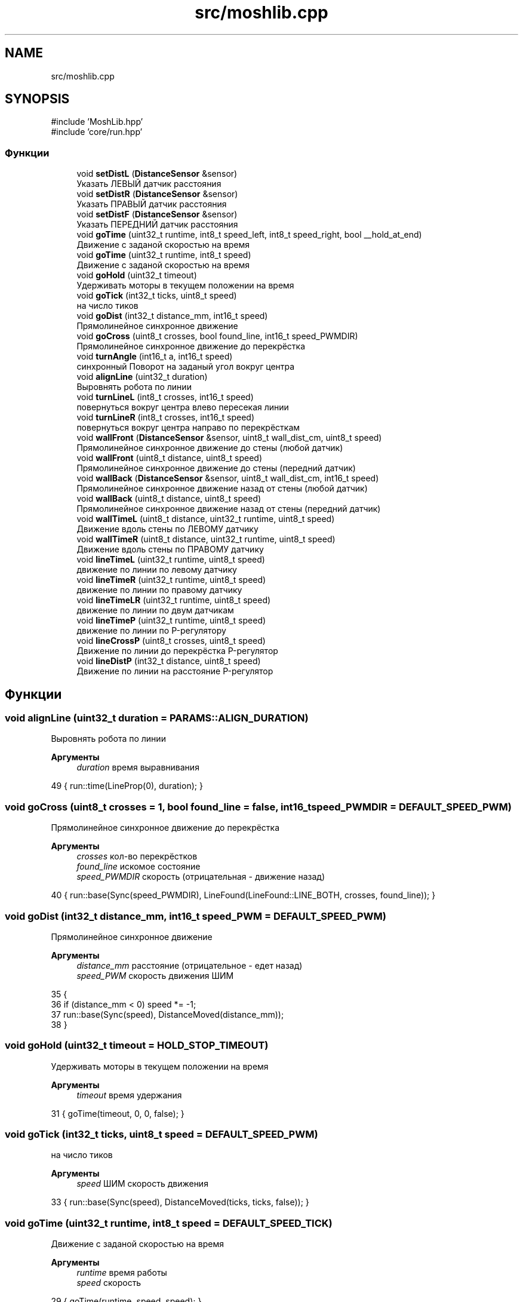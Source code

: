 .TH "src/moshlib.cpp" 3 "MoshLib" \" -*- nroff -*-
.ad l
.nh
.SH NAME
src/moshlib.cpp
.SH SYNOPSIS
.br
.PP
\fR#include 'MoshLib\&.hpp'\fP
.br
\fR#include 'core/run\&.hpp'\fP
.br

.SS "Функции"

.in +1c
.ti -1c
.RI "void \fBsetDistL\fP (\fBDistanceSensor\fP &sensor)"
.br
.RI "Указать ЛЕВЫЙ датчик расстояния "
.ti -1c
.RI "void \fBsetDistR\fP (\fBDistanceSensor\fP &sensor)"
.br
.RI "Указать ПРАВЫЙ датчик расстояния "
.ti -1c
.RI "void \fBsetDistF\fP (\fBDistanceSensor\fP &sensor)"
.br
.RI "Указать ПЕРЕДНИЙ датчик расстояния "
.ti -1c
.RI "void \fBgoTime\fP (uint32_t runtime, int8_t speed_left, int8_t speed_right, bool __hold_at_end)"
.br
.RI "Движение с заданой скоростью на время "
.ti -1c
.RI "void \fBgoTime\fP (uint32_t runtime, int8_t speed)"
.br
.RI "Движение с заданой скоростью на время "
.ti -1c
.RI "void \fBgoHold\fP (uint32_t timeout)"
.br
.RI "Удерживать моторы в текущем положении на время "
.ti -1c
.RI "void \fBgoTick\fP (int32_t ticks, uint8_t speed)"
.br
.RI "на число тиков "
.ti -1c
.RI "void \fBgoDist\fP (int32_t distance_mm, int16_t speed)"
.br
.RI "Прямолинейное синхронное движение "
.ti -1c
.RI "void \fBgoCross\fP (uint8_t crosses, bool found_line, int16_t speed_PWMDIR)"
.br
.RI "Прямолинейное синхронное движение до перекрёстка "
.ti -1c
.RI "void \fBturnAngle\fP (int16_t a, int16_t speed)"
.br
.RI "синхронный Поворот на заданый угол вокруг центра "
.ti -1c
.RI "void \fBalignLine\fP (uint32_t duration)"
.br
.RI "Выровнять робота по линии "
.ti -1c
.RI "void \fBturnLineL\fP (int8_t crosses, int16_t speed)"
.br
.RI "повернуться вокруг центра влево пересекая линии "
.ti -1c
.RI "void \fBturnLineR\fP (int8_t crosses, int16_t speed)"
.br
.RI "повернуться вокруг центра направо по перекрёсткам "
.ti -1c
.RI "void \fBwallFront\fP (\fBDistanceSensor\fP &sensor, uint8_t wall_dist_cm, uint8_t speed)"
.br
.RI "Прямолинейное синхронное движение до стены (любой датчик) "
.ti -1c
.RI "void \fBwallFront\fP (uint8_t distance, uint8_t speed)"
.br
.RI "Прямолинейное синхронное движение до стены (передний датчик) "
.ti -1c
.RI "void \fBwallBack\fP (\fBDistanceSensor\fP &sensor, uint8_t wall_dist_cm, int16_t speed)"
.br
.RI "Прямолинейное синхронное движение назад от стены (любой датчик) "
.ti -1c
.RI "void \fBwallBack\fP (uint8_t distance, uint8_t speed)"
.br
.RI "Прямолинейное синхронное движение назад от стены (передний датчик) "
.ti -1c
.RI "void \fBwallTimeL\fP (uint8_t distance, uint32_t runtime, uint8_t speed)"
.br
.RI "Движение вдоль стены по ЛЕВОМУ датчику "
.ti -1c
.RI "void \fBwallTimeR\fP (uint8_t distance, uint32_t runtime, uint8_t speed)"
.br
.RI "Движение вдоль стены по ПРАВОМУ датчику "
.ti -1c
.RI "void \fBlineTimeL\fP (uint32_t runtime, uint8_t speed)"
.br
.RI "движение по линии по левому датчику "
.ti -1c
.RI "void \fBlineTimeR\fP (uint32_t runtime, uint8_t speed)"
.br
.RI "движение по линии по правому датчику "
.ti -1c
.RI "void \fBlineTimeLR\fP (uint32_t runtime, uint8_t speed)"
.br
.RI "движение по линии по двум датчикам "
.ti -1c
.RI "void \fBlineTimeP\fP (uint32_t runtime, uint8_t speed)"
.br
.RI "движение по линии по P-регулятору "
.ti -1c
.RI "void \fBlineCrossP\fP (uint8_t crosses, uint8_t speed)"
.br
.RI "Движение по линии до перекрёстка P-регулятор "
.ti -1c
.RI "void \fBlineDistP\fP (int32_t distance, uint8_t speed)"
.br
.RI "Движение по линии на расстояние P-регулятор "
.in -1c
.SH "Функции"
.PP 
.SS "void alignLine (uint32_t duration = \fR\fBPARAMS::ALIGN_DURATION\fP\fP)"

.PP
Выровнять робота по линии 
.PP
\fBАргументы\fP
.RS 4
\fIduration\fP время выравнивания 
.RE
.PP
.PP
.nf
49 { run::time(LineProp(0), duration); }
.fi

.SS "void goCross (uint8_t crosses = \fR1\fP, bool found_line = \fRfalse\fP, int16_t speed_PWMDIR = \fR\fBDEFAULT_SPEED_PWM\fP\fP)"

.PP
Прямолинейное синхронное движение до перекрёстка 
.PP
\fBАргументы\fP
.RS 4
\fIcrosses\fP кол-во перекрёстков 
.br
\fIfound_line\fP искомое состояние 
.br
\fIspeed_PWMDIR\fP скорость (отрицательная - движение назад) 
.RE
.PP
.PP
.nf
40 { run::base(Sync(speed_PWMDIR), LineFound(LineFound::LINE_BOTH, crosses, found_line)); }
.fi

.SS "void goDist (int32_t distance_mm, int16_t speed_PWM = \fR\fBDEFAULT_SPEED_PWM\fP\fP)"

.PP
Прямолинейное синхронное движение 
.PP
\fBАргументы\fP
.RS 4
\fIdistance_mm\fP расстояние (отрицательное - едет назад) 
.br
\fIspeed_PWM\fP скорость движения ШИМ 
.RE
.PP
.PP
.nf
35                                                 {
36     if (distance_mm < 0) speed *= \-1;
37     run::base(Sync(speed), DistanceMoved(distance_mm));
38 }
.fi

.SS "void goHold (uint32_t timeout = \fR\fBHOLD_STOP_TIMEOUT\fP\fP)"

.PP
Удерживать моторы в текущем положении на время 
.PP
\fBАргументы\fP
.RS 4
\fItimeout\fP время удержания 
.RE
.PP
.PP
.nf
31 { goTime(timeout, 0, 0, false); }
.fi

.SS "void goTick (int32_t ticks, uint8_t speed = \fR\fBDEFAULT_SPEED_PWM\fP\fP)"

.PP
на число тиков 
.PP
\fBАргументы\fP
.RS 4
\fIspeed\fP ШИМ скорость движения 
.RE
.PP
.PP
.nf
33 { run::base(Sync(speed), DistanceMoved(ticks, ticks, false)); }
.fi

.SS "void goTime (uint32_t runtime, int8_t speed = \fR\fBDEFAULT_SPEED_TICK\fP\fP)"

.PP
Движение с заданой скоростью на время 
.PP
\fBАргументы\fP
.RS 4
\fIruntime\fP время работы 
.br
\fIspeed\fP скорость 
.RE
.PP
.PP
.nf
29 { goTime(runtime, speed, speed); }
.fi

.SS "void goTime (uint32_t runtime, int8_t speed_left, int8_t speed_right, bool __hold_at_end = \fRtrue\fP)"

.PP
Движение с заданой скоростью на время 
.PP
\fBАргументы\fP
.RS 4
\fIruntime\fP время работы 
.br
\fIspeed_left\fP скорость левого мотора 
.br
\fIspeed_right\fP скорость правого мотора 
.br
\fI__hold_at_end\fP удержание моторов в конце движения (для реализации goHold) 
.RE
.PP
.PP
.nf
25                                                                                          {
26     run::base(KeepSpeed(speed_left, speed_right), OnTimer(runtime), __hold_at_end);
27 }
.fi

.SS "void lineCrossP (uint8_t crosses = \fR1\fP, uint8_t speed = \fR\fBDEFAULT_SPEED_TICK\fP\fP)"

.PP
Движение по линии до перекрёстка P-регулятор 
.PP
\fBАргументы\fP
.RS 4
\fIcrosses\fP на каком перекрёстке остановиться 
.br
\fIspeed\fP скорость ТИК 
.RE
.PP
.PP
.nf
97 { run::base(LineProp(speed), LineFound(LineFound::LINE_BOTH, crosses, false)); }
.fi

.SS "void lineDistP (int32_t distance, uint8_t speed = \fR\fBDEFAULT_SPEED_TICK\fP\fP)"

.PP
Движение по линии на расстояние P-регулятор 
.PP
\fBАргументы\fP
.RS 4
\fIdistance\fP Расстояние движения 
.br
\fIspeed\fP скорость ТИК 
.RE
.PP
.PP
.nf
99 { run::base(LineProp(speed), DistanceMoved(distance)); }
.fi

.SS "void lineTimeL (uint32_t runtime, uint8_t speed = \fR\fBDEFAULT_SPEED_TICK\fP\fP)"

.PP
движение по линии по левому датчику 
.PP
\fBАргументы\fP
.RS 4
\fIspeed\fP скорость 
.RE
.PP
.PP
.nf
88 { run::time(LineRelay(LineRelay::LINE_LEFT, speed), runtime); }
.fi

.SS "void lineTimeLR (uint32_t runtime, uint8_t speed = \fR\fBDEFAULT_SPEED_TICK\fP\fP)"

.PP
движение по линии по двум датчикам 
.PP
\fBАргументы\fP
.RS 4
\fIspeed\fP скорость 
.RE
.PP
.PP
.nf
92 { run::time(LineRelay2(speed), runtime); }
.fi

.SS "void lineTimeP (uint32_t runtime, uint8_t speed = \fR\fBDEFAULT_SPEED_TICK\fP\fP)"

.PP
движение по линии по P-регулятору 
.PP
\fBАргументы\fP
.RS 4
\fIspeed\fP скорость 
.RE
.PP
.PP
.nf
94 { run::time(LineProp(speed), runtime); }
.fi

.SS "void lineTimeR (uint32_t runtime, uint8_t speed = \fR\fBDEFAULT_SPEED_TICK\fP\fP)"

.PP
движение по линии по правому датчику 
.PP
\fBАргументы\fP
.RS 4
\fIspeed\fP скорость 
.RE
.PP
.PP
.nf
90 { run::time(LineRelay(LineRelay::LINE_RIGHT, speed), runtime); }
.fi

.SS "void setDistF (\fBmosh::hardware::DistanceSensor\fP & sensor)"

.PP
Указать ПЕРЕДНИЙ датчик расстояния 
.PP
\fBАргументы\fP
.RS 4
\fIsensor\fP ссылка на датчик 
.RE
.PP
.PP
.nf
16 { robot\&.dist_front = &sensor; }
.fi

.SS "void setDistL (\fBmosh::hardware::DistanceSensor\fP & sensor)"

.PP
Указать ЛЕВЫЙ датчик расстояния 
.PP
\fBАргументы\fP
.RS 4
\fIsensor\fP ссылка на датчик 
.RE
.PP
.PP
.nf
12 { robot\&.dist_left = &sensor; }
.fi

.SS "void setDistR (\fBmosh::hardware::DistanceSensor\fP & sensor)"

.PP
Указать ПРАВЫЙ датчик расстояния 
.PP
\fBАргументы\fP
.RS 4
\fIsensor\fP ссылка на датчик 
.RE
.PP
.PP
.nf
14 { robot\&.dist_right = &sensor; }
.fi

.SS "void turnAngle (int16_t a, int16_t speed = \fR\fBDEFAULT_SPEED_PWM\fP\fP)"

.PP
синхронный Поворот на заданый угол вокруг центра 
.PP
\fBАргументы\fP
.RS 4
\fIa\fP угол поворота ( <0 - поворот против часовой) 
.br
\fIspeed\fP ШИМ скорось поворота 
.RE
.PP
.PP
.nf
44                                          {
45     int32_t dist = (int32_t) a * (TRACK_SIZE_MM * M_PI / 360\&.0);
46     run::base(Sync(speed, \-speed, 1, \-1), DistanceMoved(dist, \-dist));
47 }
.fi

.SS "void turnLineL (int8_t crosses = \fR1\fP, int16_t speed = \fR\fBDEFAULT_SPEED_PWM\fP\fP)"

.PP
повернуться вокруг центра влево пересекая линии 
.PP
\fBАргументы\fP
.RS 4
\fIcrosses\fP кол-во линий 
.br
\fIspeed\fP ШИМ скорость 
.RE
.PP
.PP
.nf
56 { __turn_line(crosses, speed, LineFound::LINE_LEFT); }
.fi

.SS "void turnLineR (int8_t crosses = \fR1\fP, int16_t speed = \fR\fBDEFAULT_SPEED_PWM\fP\fP)"

.PP
повернуться вокруг центра направо по перекрёсткам 
.PP
\fBАргументы\fP
.RS 4
\fIcrosses\fP кол-во линий 
.br
\fIspeed\fP ШИМ скорость 
.RE
.PP
.PP
.nf
58 { __turn_line(crosses, \-speed, LineFound::LINE_RIGHT); }
.fi

.SS "void wallBack (\fBmosh::hardware::DistanceSensor\fP & sensor, uint8_t distance, int16_t speed = \fR\fBDEFAULT_SPEED_PWM\fP\fP)"

.PP
Прямолинейное синхронное движение назад от стены (любой датчик) 
.PP
\fBАргументы\fP
.RS 4
\fIsensor\fP ссылка на датчик 
.br
\fIdistance\fP расстояние до стены 
.br
\fIspeed\fP ШИМ скорость движения 
.RE
.PP
.PP
.nf
68                                                                            {
69     run::base(Sync(\-speed), DistanceRead(sensor, wall_dist_cm, DistanceRead::LESS));
70 }
.fi

.SS "void wallBack (uint8_t distance, uint8_t speed = \fR\fBDEFAULT_SPEED_PWM\fP\fP)"

.PP
Прямолинейное синхронное движение назад от стены (передний датчик) 
.PP
\fBАргументы\fP
.RS 4
\fIdistance\fP расстояния, на котором будет стены 
.br
\fIspeed\fP ШИМ скорость движения 
.RE
.PP
.PP
.nf
72 { wallBack(*robot\&.dist_front, distance, speed); }
.fi

.SS "void wallFront (\fBmosh::hardware::DistanceSensor\fP & sensor, uint8_t distance, uint8_t speed = \fR\fBDEFAULT_SPEED_PWM\fP\fP)"

.PP
Прямолинейное синхронное движение до стены (любой датчик) 
.PP
\fBАргументы\fP
.RS 4
\fIsensor\fP ссылка на датчик 
.br
\fIdistance\fP расстояние до стены 
.br
\fIspeed\fP ШИМ скорость движения 
.RE
.PP
.PP
.nf
62                                                                             {
63     run::base(Sync(speed), DistanceRead(sensor, wall_dist_cm, DistanceRead::GREATER));
64 }
.fi

.SS "void wallFront (uint8_t distance, uint8_t speed = \fR\fBDEFAULT_SPEED_PWM\fP\fP)"

.PP
Прямолинейное синхронное движение до стены (передний датчик) 
.PP
\fBАргументы\fP
.RS 4
\fIdistance\fP расстояние до стены 
.br
\fIspeed\fP ШИМ скорость движения 
.RE
.PP
.PP
.nf
66 { wallFront(*robot\&.dist_front, distance, speed); }
.fi

.SS "void wallTimeL (uint8_t distance, uint32_t runtime, uint8_t speed = \fR\fBDEFAULT_SPEED_TICK\fP\fP)"

.PP
Движение вдоль стены по ЛЕВОМУ датчику 
.PP
\fBАргументы\fP
.RS 4
\fIdistance\fP целевое расстояние в см 
.br
\fIruntime\fP время движения 
.br
\fIspeed\fP скорость 
.RE
.PP
.PP
.nf
74                                                                   {
75     run::time(MoveAlongWall(distance, MoveAlongWall::DIST_LEFT, speed), runtime);
76 }
.fi

.SS "void wallTimeR (uint8_t distance, uint32_t runtime, uint8_t speed = \fR\fBDEFAULT_SPEED_TICK\fP\fP)"

.PP
Движение вдоль стены по ПРАВОМУ датчику 
.PP
\fBАргументы\fP
.RS 4
\fIdistance\fP целевое расстояние в см 
.br
\fIruntime\fP время движения 
.br
\fIspeed\fP скорость 
.RE
.PP
.PP
.nf
78                                                                   {
79     run::time(MoveAlongWall(distance, MoveAlongWall::DIST_RIGHT, speed), runtime);
80 }
.fi

.SH "Автор"
.PP 
Автоматически создано Doxygen для MoshLib из исходного текста\&.
